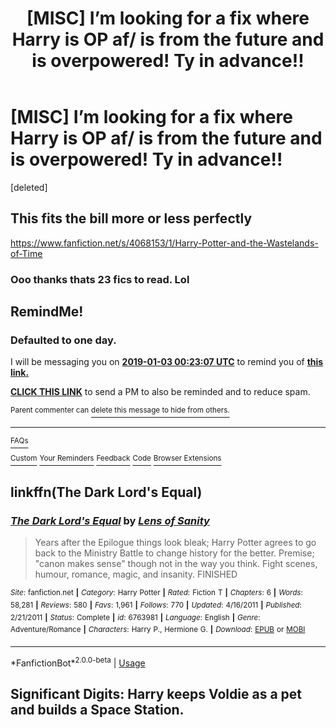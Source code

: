#+TITLE: [MISC] I’m looking for a fix where Harry is OP af/ is from the future and is overpowered! Ty in advance!!

* [MISC] I’m looking for a fix where Harry is OP af/ is from the future and is overpowered! Ty in advance!!
:PROPERTIES:
:Score: 14
:DateUnix: 1546376813.0
:DateShort: 2019-Jan-02
:FlairText: Fic Search
:END:
[deleted]


** This fits the bill more or less perfectly

[[https://www.fanfiction.net/s/4068153/1/Harry-Potter-and-the-Wastelands-of-Time]]
:PROPERTIES:
:Author: ElChickenGrande
:Score: 5
:DateUnix: 1546382022.0
:DateShort: 2019-Jan-02
:END:

*** Ooo thanks thats 23 fics to read. Lol
:PROPERTIES:
:Author: ThreePros
:Score: 3
:DateUnix: 1546382072.0
:DateShort: 2019-Jan-02
:END:


** RemindMe!
:PROPERTIES:
:Score: 2
:DateUnix: 1546388583.0
:DateShort: 2019-Jan-02
:END:

*** *Defaulted to one day.*

I will be messaging you on [[http://www.wolframalpha.com/input/?i=2019-01-03%2000:23:07%20UTC%20To%20Local%20Time][*2019-01-03 00:23:07 UTC*]] to remind you of [[https://www.reddit.com/r/HPfanfiction/comments/abm00m/misc_im_looking_for_a_fix_where_harry_is_op_af_is/][*this link.*]]

[[http://np.reddit.com/message/compose/?to=RemindMeBot&subject=Reminder&message=%5Bhttps://www.reddit.com/r/HPfanfiction/comments/abm00m/misc_im_looking_for_a_fix_where_harry_is_op_af_is/%5D%0A%0ARemindMe!][*CLICK THIS LINK*]] to send a PM to also be reminded and to reduce spam.

^{Parent commenter can} [[http://np.reddit.com/message/compose/?to=RemindMeBot&subject=Delete%20Comment&message=Delete!%20ed1pbhy][^{delete this message to hide from others.}]]

--------------

[[http://np.reddit.com/r/RemindMeBot/comments/24duzp/remindmebot_info/][^{FAQs}]]

[[http://np.reddit.com/message/compose/?to=RemindMeBot&subject=Reminder&message=%5BLINK%20INSIDE%20SQUARE%20BRACKETS%20else%20default%20to%20FAQs%5D%0A%0ANOTE:%20Don't%20forget%20to%20add%20the%20time%20options%20after%20the%20command.%0A%0ARemindMe!][^{Custom}]]
[[http://np.reddit.com/message/compose/?to=RemindMeBot&subject=List%20Of%20Reminders&message=MyReminders!][^{Your Reminders}]]
[[http://np.reddit.com/message/compose/?to=RemindMeBotWrangler&subject=Feedback][^{Feedback}]]
[[https://github.com/SIlver--/remindmebot-reddit][^{Code}]]
[[https://np.reddit.com/r/RemindMeBot/comments/4kldad/remindmebot_extensions/][^{Browser Extensions}]]
:PROPERTIES:
:Author: RemindMeBot
:Score: 0
:DateUnix: 1546388589.0
:DateShort: 2019-Jan-02
:END:


** linkffn(The Dark Lord's Equal)
:PROPERTIES:
:Author: howAboutNextWeek
:Score: 1
:DateUnix: 1546405001.0
:DateShort: 2019-Jan-02
:END:

*** [[https://www.fanfiction.net/s/6763981/1/][*/The Dark Lord's Equal/*]] by [[https://www.fanfiction.net/u/2468907/Lens-of-Sanity][/Lens of Sanity/]]

#+begin_quote
  Years after the Epilogue things look bleak; Harry Potter agrees to go back to the Ministry Battle to change history for the better. Premise; "canon makes sense" though not in the way you think. Fight scenes, humour, romance, magic, and insanity. FINISHED
#+end_quote

^{/Site/:} ^{fanfiction.net} ^{*|*} ^{/Category/:} ^{Harry} ^{Potter} ^{*|*} ^{/Rated/:} ^{Fiction} ^{T} ^{*|*} ^{/Chapters/:} ^{6} ^{*|*} ^{/Words/:} ^{58,281} ^{*|*} ^{/Reviews/:} ^{580} ^{*|*} ^{/Favs/:} ^{1,961} ^{*|*} ^{/Follows/:} ^{770} ^{*|*} ^{/Updated/:} ^{4/16/2011} ^{*|*} ^{/Published/:} ^{2/21/2011} ^{*|*} ^{/Status/:} ^{Complete} ^{*|*} ^{/id/:} ^{6763981} ^{*|*} ^{/Language/:} ^{English} ^{*|*} ^{/Genre/:} ^{Adventure/Romance} ^{*|*} ^{/Characters/:} ^{Harry} ^{P.,} ^{Hermione} ^{G.} ^{*|*} ^{/Download/:} ^{[[http://www.ff2ebook.com/old/ffn-bot/index.php?id=6763981&source=ff&filetype=epub][EPUB]]} ^{or} ^{[[http://www.ff2ebook.com/old/ffn-bot/index.php?id=6763981&source=ff&filetype=mobi][MOBI]]}

--------------

*FanfictionBot*^{2.0.0-beta} | [[https://github.com/tusing/reddit-ffn-bot/wiki/Usage][Usage]]
:PROPERTIES:
:Author: FanfictionBot
:Score: 1
:DateUnix: 1546405009.0
:DateShort: 2019-Jan-02
:END:


** Significant Digits: Harry keeps Voldie as a pet and builds a Space Station.
:PROPERTIES:
:Author: 15_Redstones
:Score: 1
:DateUnix: 1546421385.0
:DateShort: 2019-Jan-02
:END:
